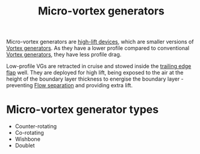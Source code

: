 :PROPERTIES:
:ID:       4f1e6a48-779b-4363-9b6f-51b955cddd2f
:END:
#+title: Micro-vortex generators

Micro-vortex generators are [[id:1423bd92-09fc-4182-9227-72b60c0325e5][high-lift devices]], which are smaller versions of [[id:8e341be3-36e7-4350-a657-e84e274ec1df][Vortex generators]]. As they have a lower profile compared to conventional [[id:8e341be3-36e7-4350-a657-e84e274ec1df][Vortex generators]], they have less profile drag.

Low-profile VGs are retracted in cruise and stowed inside the [[id:2a45ad33-4a20-4a3a-9259-f9f69df1df21][trailing edge flap]] well. They are deployed for high lift, being exposed to the air at the height of the boundary layer thickness to energise the boundary layer - preventing [[id:e9513ab1-f584-4c25-bc92-ef4fcc3ce52b][Flow separation]] and providing extra lift.

* Micro-vortex generator types
- Counter-rotating
- Co-rotating
- Wishbone
- Doublet
